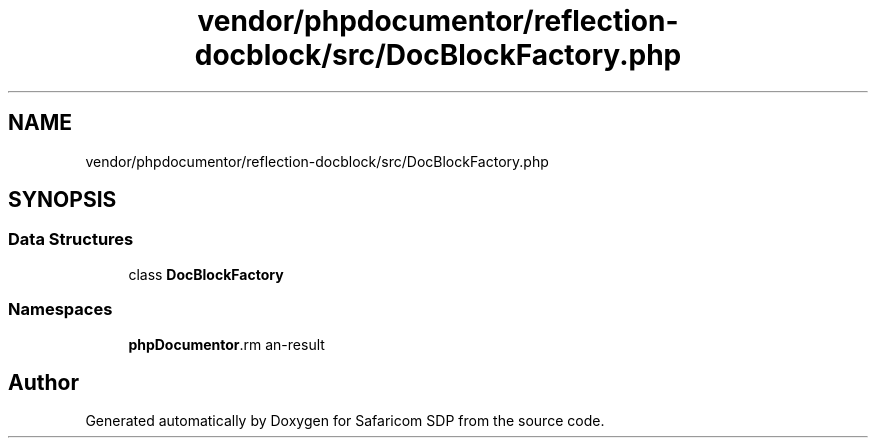 .TH "vendor/phpdocumentor/reflection-docblock/src/DocBlockFactory.php" 3 "Sat Sep 26 2020" "Safaricom SDP" \" -*- nroff -*-
.ad l
.nh
.SH NAME
vendor/phpdocumentor/reflection-docblock/src/DocBlockFactory.php
.SH SYNOPSIS
.br
.PP
.SS "Data Structures"

.in +1c
.ti -1c
.RI "class \fBDocBlockFactory\fP"
.br
.in -1c
.SS "Namespaces"

.in +1c
.ti -1c
.RI " \fBphpDocumentor\\Reflection\fP"
.br
.in -1c
.SH "Author"
.PP 
Generated automatically by Doxygen for Safaricom SDP from the source code\&.
